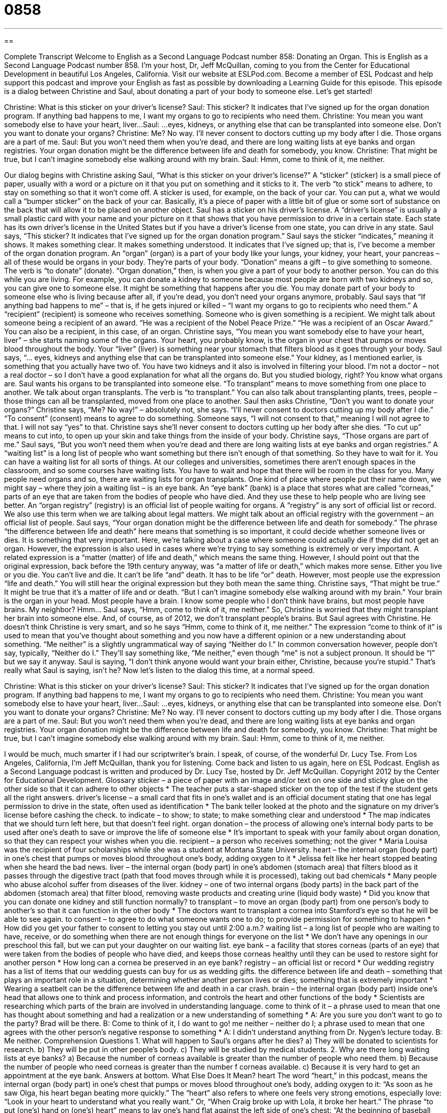 = 0858
:toc: left
:toclevels: 3
:sectnums:
:stylesheet: ../../../myAdocCss.css

'''

== 

Complete Transcript
Welcome to English as a Second Language Podcast number 858: Donating an Organ.
This is English as a Second Language Podcast number 858. I’m your host, Dr, Jeff McQuillan, coming to you from the Center for Educational Development in beautiful Los Angeles, California.
Visit our website at ESLPod.com. Become a member of ESL Podcast and help support this podcast and improve your English as fast as possible by downloading a Learning Guide for this episode.
This episode is a dialog between Christine and Saul, about donating a part of your body to someone else. Let’s get started!
[start of dialog]
Christine: What is this sticker on your driver’s license?
Saul: This sticker? It indicates that I’ve signed up for the organ donation program. If anything bad happens to me, I want my organs to go to recipients who need them.
Christine: You mean you want somebody else to have your heart, liver...
Saul: ...eyes, kidneys, or anything else that can be transplanted into someone else. Don’t you want to donate your organs?
Christine: Me? No way. I’ll never consent to doctors cutting up my body after I die. Those organs are a part of me.
Saul: But you won’t need them when you’re dead, and there are long waiting lists at eye banks and organ registries. Your organ donation might be the difference between life and death for somebody, you know.
Christine: That might be true, but I can’t imagine somebody else walking around with my brain.
Saul: Hmm, come to think of it, me neither.
[end of dialog]
Our dialog begins with Christine asking Saul, “What is this sticker on your driver’s license?” A “sticker” (sticker) is a small piece of paper, usually with a word or a picture on it that you put on something and it sticks to it. The verb “to stick” means to adhere, to stay on something so that it won’t come off. A sticker is used, for example, on the back of your car. You can put a, what we would call a “bumper sticker” on the back of your car. Basically, it’s a piece of paper with a little bit of glue or some sort of substance on the back that will allow it to be placed on another object.
Saul has a sticker on his driver’s license. A “driver’s license” is usually a small plastic card with your name and your picture on it that shows that you have permission to drive in a certain state. Each state has its own driver’s license in the United States but if you have a driver’s license from one state, you can drive in any state.
Saul says, “This sticker? It indicates that I’ve signed up for the organ donation program.” Saul says the sticker “indicates,” meaning it shows. It makes something clear. It makes something understood. It indicates that I’ve signed up; that is, I’ve become a member of the organ donation program. An “organ” (organ) is a part of your body like your lungs, your kidney, your heart, your pancreas – all of these would be organs in your body. They’re parts of your body. “Donation” means a gift – to give something to someone. The verb is “to donate” (donate). “Organ donation,” then, is when you give a part of your body to another person. You can do this while you are living. For example, you can donate a kidney to someone because most people are born with two kidneys and so, you can give one to someone else. It might be something that happens after you die. You may donate part of your body to someone else who is living because after all, if you’re dead, you don’t need your organs anymore, probably.
Saul says that “If anything bad happens to me” – that is, if he gets injured or killed – “I want my organs to go to recipients who need them.” A “recipient” (recipient) is someone who receives something. Someone who is given something is a recipient. We might talk about someone being a recipient of an award. “He was a recipient of the Nobel Peace Prize.” “He was a recipient of an Oscar Award.”
You can also be a recipient, in this case, of an organ. Christine says, “You mean you want somebody else to have your heart, liver” – she starts naming some of the organs. Your heart, you probably know, is the organ in your chest that pumps or moves blood throughout the body. Your “liver” (liver) is something near your stomach that filters blood as it goes through your body. Saul says, “… eyes, kidneys and anything else that can be transplanted into someone else.” Your kidney, as I mentioned earlier, is something that you actually have two of. You have two kidneys and it also is involved in filtering your blood. I’m not a doctor – not a real doctor – so I don’t have a good explanation for what all the organs do. But you studied biology, right? You know what organs are.
Saul wants his organs to be transplanted into someone else. “To transplant” means to move something from one place to another. We talk about organ transplants. The verb is “to transplant.” You can also talk about transplanting plants, trees, people – those things can all be transplanted, moved from one place to another.
Saul then asks Christine, “Don’t you want to donate your organs?” Christine says, “Me? No way!” – absolutely not, she says. “I’ll never consent to doctors cutting up my body after I die.” “To consent” (consent) means to agree to do something. Someone says, “I will not consent to that,” meaning I will not agree to that. I will not say “yes” to that. Christine says she’ll never consent to doctors cutting up her body after she dies. “To cut up” means to cut into, to open up your skin and take things from the inside of your body.
Christine says, “Those organs are part of me.” Saul says, “But you won’t need them when you’re dead and there are long waiting lists at eye banks and organ registries.” A “waiting list” is a long list of people who want something but there isn’t enough of that something. So they have to wait for it. You can have a waiting list for all sorts of things. At our colleges and universities, sometimes there aren’t enough spaces in the classroom, and so some courses have waiting lists. You have to wait and hope that there will be room in the class for you.
Many people need organs and so, there are waiting lists for organ transplants. One kind of place where people put their name down, we might say – where they join a waiting list – is an eye bank. An “eye bank” (bank) is a place that stores what are called “corneas,” parts of an eye that are taken from the bodies of people who have died. And they use these to help people who are living see better. An “organ registry” (registry) is an official list of people waiting for organs. A “registry” is any sort of official list or record. We also use this term when we are talking about legal matters. We might talk about an official registry with the government – an official list of people.
Saul says, “Your organ donation might be the difference between life and death for somebody.” The phrase “the difference between life and death” here means that something is so important, it could decide whether someone lives or dies. It is something that very important. Here, we’re talking about a case where someone could actually die if they did not get an organ.
However, the expression is also used in cases where we’re trying to say something is extremely or very important. A related expression is a “matter (matter) of life and death,” which means the same thing. However, I should point out that the original expression, back before the 19th century anyway, was “a matter of life or death,” which makes more sense. Either you live or you die. You can’t live and die. It can’t be life “and” death. It has to be life “or” death. However, most people use the expression “life and death.” You will still hear the original expression but they both mean the same thing.
Christine says, “That might be true.” It might be true that it’s a matter of life and or death. “But I can’t imagine somebody else walking around with my brain.” Your brain is the organ in your head. Most people have a brain. I know some people who I don’t think have brains, but most people have brains. My neighbor? Hmm…
Saul says, “Hmm, come to think of it, me neither.” So, Christine is worried that they might transplant her brain into someone else. And, of course, as of 2012, we don’t transplant people’s brains. But Saul agrees with Christine. He doesn’t think Christine is very smart, and so he says “Hmm, come to think of it, me neither.” The expression “come to think of it” is used to mean that you’ve thought about something and you now have a different opinion or a new understanding about something. “Me neither” is a slightly ungrammatical way of saying “Neither do I.” In common conversation however, people don’t say, typically, “Neither do I.” They’ll say something like, “Me neither,” even though “me” is not a subject pronoun. It should be “I” but we say it anyway. Saul is saying, “I don’t think anyone would want your brain either, Christine, because you’re stupid.” That’s really what Saul is saying, isn’t he?
Now let’s listen to the dialog this time, at a normal speed.
[start of dialog]
Christine: What is this sticker on your driver’s license?
Saul: This sticker? It indicates that I’ve signed up for the organ donation program. If anything bad happens to me, I want my organs to go to recipients who need them.
Christine: You mean you want somebody else to have your heart, liver...
Saul: ...eyes, kidneys, or anything else that can be transplanted into someone else. Don’t you want to donate your organs?
Christine: Me? No way. I’ll never consent to doctors cutting up my body after I die. Those organs are a part of me.
Saul: But you won’t need them when you’re dead, and there are long waiting lists at eye banks and organ registries. Your organ donation might be the difference between life and death for somebody, you know.
Christine: That might be true, but I can’t imagine somebody else walking around with my brain.
Saul: Hmm, come to think of it, me neither.
[end of dialog]
I would be much, much smarter if I had our scriptwriter’s brain. I speak, of course, of the wonderful Dr. Lucy Tse.
From Los Angeles, California, I’m Jeff McQuillan, thank you for listening. Come back and listen to us again, here on ESL Podcast.
English as a Second Language podcast is written and produced by Dr. Lucy Tse, hosted by Dr. Jeff McQuillan. Copyright 2012 by the Center for Educational Development.
Glossary
sticker – a piece of paper with an image and/or text on one side and sticky glue on the other side so that it can adhere to other objects
* The teacher puts a star-shaped sticker on the top of the test if the student gets all the right answers.
driver’s license – a small card that fits in one’s wallet and is an official document stating that one has legal permission to drive in the state, often used as identification
* The bank teller looked at the photo and the signature on my driver’s license before cashing the check.
to indicate – to show; to state; to make something clear and understood
* The map indicates that we should turn left here, but that doesn’t feel right.
organ donation – the process of allowing one’s internal body parts to be used after one’s death to save or improve the life of someone else
* It’s important to speak with your family about organ donation, so that they can respect your wishes when you die.
recipient – a person who receives something; not the giver
* Maria Louisa was the recipient of four scholarships while she was a student at Montana State University.
heart – the internal organ (body part) in one’s chest that pumps or moves blood throughout one’s body, adding oxygen to it
* Jelissa felt like her heart stopped beating when she heard the bad news.
liver – the internal organ (body part) in one’s abdomen (stomach area) that filters blood as it passes through the digestive tract (path that food moves through while it is processed), taking out bad chemicals
* Many people who abuse alcohol suffer from diseases of the liver.
kidney – one of two internal organs (body parts) in the back part of the abdomen (stomach area) that filter blood, removing waste products and creating urine (liquid body waste)
* Did you know that you can donate one kidney and still function normally?
to transplant – to move an organ (body part) from one person’s body to another’s so that it can function in the other body
* The doctors want to transplant a cornea into Stamford’s eye so that he will be able to see again.
to consent – to agree to do what someone wants one to do; to provide permission for something to happen
* How did you get your father to consent to letting you stay out until 2:00 a.m.?
waiting list – a long list of people who are waiting to have, receive, or do something when there are not enough things for everyone on the list
* We don’t have any openings in our preschool this fall, but we can put your daughter on our waiting list.
eye bank – a facility that stores corneas (parts of an eye) that were taken from the bodies of people who have died, and keeps those corneas healthy until they can be used to restore sight for another person
* How long can a cornea be preserved in an eye bank?
registry – an official list or record
* Our wedding registry has a list of items that our wedding guests can buy for us as wedding gifts.
the difference between life and death – something that plays an important role in a situation, determining whether another person lives or dies; something that is extremely important
* Wearing a seatbelt can be the difference between life and death in a car crash.
brain – the internal organ (body part) inside one’s head that allows one to think and process information, and controls the heart and other functions of the body
* Scientists are researching which parts of the brain are involved in understanding language.
come to think of it – a phrase used to mean that one has thought about something and had a realization or a new understanding of something
* A: Are you sure you don’t want to go to the party? Brad will be there.
B: Come to think of it, I do want to go!
me neither – neither do I; a phrase used to mean that one agrees with the other person’s negative response to something
* A: I didn’t understand anything from Dr. Nygen’s lecture today.
B: Me neither.
Comprehension Questions
1. What will happen to Saul’s organs after he dies?
a) They will be donated to scientists for research.
b) They will be put in other people’s body.
c) They will be studied by medical students.
2. Why are there long waiting lists at eye banks?
a) Because the number of corneas available is greater than the number of people who need them.
b) Because the number of people who need corneas is greater than the number f corneas available.
c) Because it is very hard to get an appointment at the eye bank.
Answers at bottom.
What Else Does It Mean?
heart
The word “heart,” in this podcast, means the internal organ (body part) in one’s chest that pumps or moves blood throughout one’s body, adding oxygen to it: “As soon as he saw Olga, his heart began beating more quickly.” The “heart” also refers to where one feels very strong emotions, especially love: “Look in your heart to understand what you really want.” Or, “When Craig broke up with Lola, it broke her heart.” The phrase “to put (one’s) hand on (one’s) heart” means to lay one’s hand flat against the left side of one’s chest: “At the beginning of baseball games, everyone stands up, puts their hand on their heart, and sings the national anthem.” Finally, the phrase “from the bottom of (one’s) heart” means sincerely: “Form the bottom of my heart, I wish you all the best in your new job.”
bank
In this podcast, the phrase “eye bank” means a facility that stores corneas (parts of an eye) that were taken from the bodies of people who have died, and keeps them healthy until they can be used to restore sight for another person: “Does the eye bank thank the families of people who have donated their corneas?” A “blood bank” is a similar facility that stores donated blood until patients need it: “The blood bank is looking for donors with the A-positive blood type.” Finally, a “piggy bank” is a small container, traditionally in the shape of a pig, with a small opening on top, used to store coins to save up one’s money: “At the end of the day, Chuck takes whatever coins are in his pocket and puts them in a piggy bank.”
Culture Note
The History of Organ Donation
Organ donation has a long history, dating back to 1869 when the first skin transplant was performed. The first cornea transplant was performed in 1906 and the first kidney transplant was performed in 1954, between “twins” (two people who are born at the same time to the same mother). The “medical community” (doctors and other healthcare professionals) began “recovering” (getting; collecting) organs from “deceased” (dead) “donors” (people who give something) in the early 1960s.
In 1968, a committee at Harvard University established the first definition of “brain death” (the condition where a body is still functioning and the organs are still alive, but the brain is no longer responsive and the person is considered dead). That same year, the first organ “procurement” (the process of getting and/or buying something) organization was opened in Boston, Massachusetts.
In 1983, the U.S. Food and Drug Administration approved the use of a drug to improve “transplant outcomes” (whether a transplant is successful) by reducing the “potential” (the likelihood or probability that something will happen) of organ “rejection” (when the recipient’s body fights against the transplanted organ).
The following year, the U.S. Congress passed the National Organ Transplant Act, which “prohibits” (does not allow) the sale of organs and “ensures” (makes happen) the “equitable” (just; fair) distribution of organs to the patients who need them.
In 2003, April was “designated” (named and intended for a particular purpose) National Donate Life month. In recent years, many government agencies and nonprofit organizations have launched initiatives in that month and throughout the year to increase interest and participation in organ donation.
Comprehension Answers
1 - b
2 - b